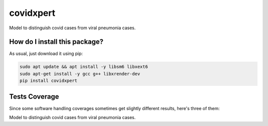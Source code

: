 covidxpert
=========================================================================================
|travis| |sonar_quality| |sonar_maintainability| |codacy|
|code_climate_maintainability| |pip| |downloads|

Model to distinguish covid cases from viral pneumonia cases.

How do I install this package?
----------------------------------------------
As usual, just download it using pip:

.. code:: shell

    sudo apt update && apt install -y libsm6 libxext6
    sudo apt-get install -y gcc g++ libxrender-dev
    pip install covidxpert

Tests Coverage
----------------------------------------------
Since some software handling coverages sometimes
get slightly different results, here's three of them:

|coveralls| |sonar_coverage| |code_climate_coverage|

Model to distinguish covid cases from viral pneumonia cases.

.. |travis| image:: https://travis-ci.org/LucaCappelletti94/covidxpert.png
   :target: https://travis-ci.org/LucaCappelletti94/covidxpert
   :alt: Travis CI build

.. |sonar_quality| image:: https://sonarcloud.io/api/project_badges/measure?project=LucaCappelletti94_covidxpert&metric=alert_status
    :target: https://sonarcloud.io/dashboard/index/LucaCappelletti94_covidxpert
    :alt: SonarCloud Quality

.. |sonar_maintainability| image:: https://sonarcloud.io/api/project_badges/measure?project=LucaCappelletti94_covidxpert&metric=sqale_rating
    :target: https://sonarcloud.io/dashboard/index/LucaCappelletti94_covidxpert
    :alt: SonarCloud Maintainability

.. |sonar_coverage| image:: https://sonarcloud.io/api/project_badges/measure?project=LucaCappelletti94_covidxpert&metric=coverage
    :target: https://sonarcloud.io/dashboard/index/LucaCappelletti94_covidxpert
    :alt: SonarCloud Coverage

.. |coveralls| image:: https://coveralls.io/repos/github/LucaCappelletti94/covidxpert/badge.svg?branch=master
    :target: https://coveralls.io/github/LucaCappelletti94/covidxpert?branch=master
    :alt: Coveralls Coverage

.. |pip| image:: https://badge.fury.io/py/covidxpert.svg
    :target: https://badge.fury.io/py/covidxpert
    :alt: Pypi project

.. |downloads| image:: https://pepy.tech/badge/covidxpert
    :target: https://pepy.tech/project/covidxpert
    :alt: Pypi total project downloads

.. |codacy| image:: https://api.codacy.com/project/badge/Grade/a06342632e1a4e4b98f9a21edee318c3
    :target: https://www.codacy.com/manual/LucaCappelletti94/covidxpert?utm_source=github.com&amp;utm_medium=referral&amp;utm_content=LucaCappelletti94/covidxpert&amp;utm_campaign=Badge_Grade
    :alt: Codacy Maintainability

.. |code_climate_maintainability| image:: https://api.codeclimate.com/v1/badges/2aa9313bbb9b0dc489cf/maintainability
    :target: https://codeclimate.com/github/LucaCappelletti94/covidxpert/maintainability
    :alt: Maintainability

.. |code_climate_coverage| image:: https://api.codeclimate.com/v1/badges/2aa9313bbb9b0dc489cf/test_coverage
    :target: https://codeclimate.com/github/LucaCappelletti94/covidxpert/test_coverage
    :alt: Code Climate Coverage
